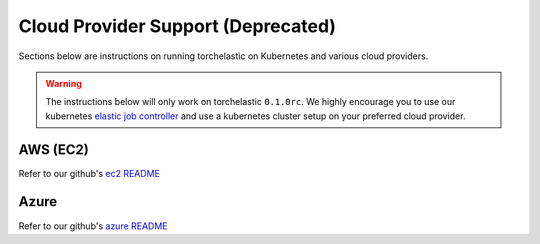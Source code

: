 Cloud Provider Support (Deprecated)
====================================

Sections below are instructions on running torchelastic on Kubernetes and
various cloud providers.

.. warning:: The instructions below will only work on torchelastic ``0.1.0rc``.
             We highly encourage you to use our kubernetes
             `elastic job controller <kubernetes.html>`_ and use a kubernetes
             cluster setup on your preferred cloud provider.

AWS (EC2)
------------------
Refer to our github's `ec2 README <https://github.com/pytorch/elastic/tree/master/aws>`_

Azure
------
Refer to our github's `azure README <https://github.com/pytorch/elastic/tree/master/azure>`_
